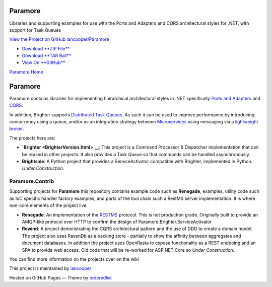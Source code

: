 Paramore
========

Libraries and supporting examples for use with the Ports and Adapters
and CQRS architectural styles for .NET, with support for Task Queues

`View the Project on GitHub
iancooper/Paramore <https://github.com/iancooper/Paramore>`__

-  `Download **ZIP
   File** <https://github.com/iancooper/Paramore/zipball/master>`__
-  `Download **TAR
   Ball** <https://github.com/iancooper/Paramore/tarball/master>`__
-  `View On **GitHub** <https://github.com/iancooper/Paramore>`__

`Paramore Home <index.html>`__

Paramore
========

Paramore contains libraries for implementing hierarchical architectural
styles in .NET specifically `Ports and
Adapters <http://alistair.cockburn.us/Hexagonal+architecture>`__ and
`CQRS <https://cqrs.files.wordpress.com/2010/11/cqrs_documents.pdf>`__.

In addition, Brighter supports `Distributed Task
Queues <http://parlab.eecs.berkeley.edu/wiki/_media/patterns/taskqueue.pdf>`__.
As such it can be used to improve performance by introducing concurrency
using a queue, and/or as an integration strategy between
`Microservices <http://martinfowler.com/articles/microservices.html>`__
using messaging via a `lightweight
broker <http://martinfowler.com/articles/microservices.html#SmartEndpointsAndDumbPipes>`__.

The projects here are:

-  |Brighter Canon| **`Brighter <BrighterVersion.html>`__**: This
   project is a Command Processor & Dispatcher implementation that can
   be reused in other projects. It also provides a Task Queue so that
   commands can be handled asynchronously.
-  |Light Bulb| **Brightside**: A Python project that provides a
   ServiceActivator compatible with Brighter, implemented in Python.
   *Under Construction*.

Paramore.Contrib
----------------

Supporting projects for **Paramore** this repository contains example
code such as **Renegade**, examples, utility code such as IoC specific
handler factory examples, and parts of the tool chain such a RestMS
server implementation. It is where non-core elements of the project
live.

-  |Bike| **Renegade**: An implementation of the
   `RESTMS <http://www.restms.org/>`__ protocol. This is not production
   grade. Originally built to provide an AMQP-like protocol over HTTP to
   confirm the design of Paramore.Brighter.ServiceActivator
-  |Brighter Canon| **Rewind**: A project demonstrating the CQRS
   architectural pattern and the use of DDD to create a domain model.
   The project also uses RavenDb as a backing store - partially to show
   the affinity between aggregates and document databases. In addition
   the project uses OpenRasta to expose functionality as a REST endpoing
   and an SPA to provide web access. Old code that will be re-worked for
   ASP.NET Core so *Under Construction.*

You can find more information on the projects over on the wiki

This project is maintained by
`iancooper <https://github.com/iancooper>`__

Hosted on GitHub Pages — Theme by
`orderedlist <https://github.com/orderedlist>`__

.. |Brighter Canon| image:: https://openclipart.org/people/amilo/canon.svg
.. |Light Bulb| image:: https://openclipart.org/download/97987/bulb-01.svg
.. |Bike| image:: https://openclipart.org/download/170451/biker-b-w.svg
.. |Brighter Canon| image:: https://openclipart.org/people/pydubreucq/replay-sign.svg

